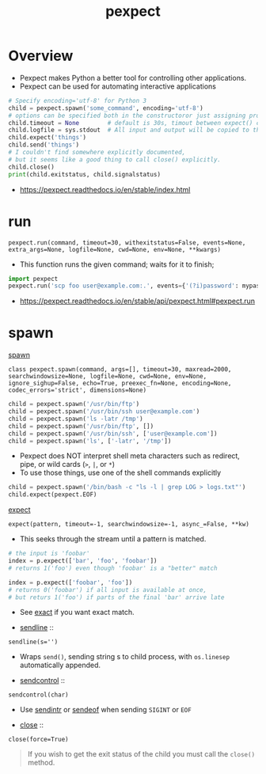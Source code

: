 #+TITLE: pexpect

* Overview
- Pexpect makes Python a better tool for controlling other applications.
- Pexpect can be used for automating interactive applications

#+BEGIN_SRC python
  # Specify encoding='utf-8' for Python 3
  child = pexpect.spawn('some_command', encoding='utf-8')
  # options can be specified both in the constructoror just assigning properties
  child.timeout = None        # default is 30s, timout between expect() calls
  child.logfile = sys.stdout  # All input and output will be copied to this
  child.expect('things')
  child.send('things')
  # I couldn't find somewhere explicitly documented,
  # but it seems like a good thing to call close() explicitly.
  child.close()
  print(child.exitstatus, child.signalstatus)
#+END_SRC

:REFERENCES:
- https://pexpect.readthedocs.io/en/stable/index.html
:END:

* run
: pexpect.run(command, timeout=30, withexitstatus=False, events=None, extra_args=None, logfile=None, cwd=None, env=None, **kwargs)
- This function runs the given command; waits for it to finish;

#+BEGIN_SRC python
  import pexpect
  pexpect.run('scp foo user@example.com:.', events={'(?i)password': mypassword})
#+END_SRC

:REFERENCES:
- https://pexpect.readthedocs.io/en/stable/api/pexpect.html#pexpect.run
:END:

* spawn
- [[https://pexpect.readthedocs.io/en/stable/api/pexpect.html#pexpect.spawn.expect][spawn]] ::
: class pexpect.spawn(command, args=[], timeout=30, maxread=2000, searchwindowsize=None, logfile=None, cwd=None, env=None, ignore_sighup=False, echo=True, preexec_fn=None, encoding=None, codec_errors='strict', dimensions=None)

#+BEGIN_SRC python
  child = pexpect.spawn('/usr/bin/ftp')
  child = pexpect.spawn('/usr/bin/ssh user@example.com')
  child = pexpect.spawn('ls -latr /tmp')
  child = pexpect.spawn('/usr/bin/ftp', [])
  child = pexpect.spawn('/usr/bin/ssh', ['user@example.com'])
  child = pexpect.spawn('ls', ['-latr', '/tmp'])
#+END_SRC
- Pexpect does NOT interpret shell meta characters such as redirect, pipe, or wild cards (~>~, ~|~, or ~*~)
- To use those things, use one of the shell commands explicitly

#+BEGIN_SRC python
  child = pexpect.spawn('/bin/bash -c "ls -l | grep LOG > logs.txt"')
  child.expect(pexpect.EOF)
#+END_SRC

- [[https://pexpect.readthedocs.io/en/stable/api/pexpect.html#pexpect.spawn.expect][expect]] ::
: expect(pattern, timeout=-1, searchwindowsize=-1, async_=False, **kw)
- This seeks through the stream until a pattern is matched.
#+BEGIN_SRC python
  # the input is 'foobar'
  index = p.expect(['bar', 'foo', 'foobar'])
  # returns 1('foo') even though 'foobar' is a "better" match

  index = p.expect(['foobar', 'foo'])
  # returns 0('foobar') if all input is available at once,
  # but returs 1('foo') if parts of the final 'bar' arrive late
#+END_SRC

- See [[https://pexpect.readthedocs.io/en/stable/api/pexpect.html#pexpect.spawn.expect_exact][exact]] if you want exact match.

- [[https://pexpect.readthedocs.io/en/stable/api/pexpect.html#pexpect.spawn.sendline][sendline]] ::
: sendline(s='')
- Wraps ~send()~, sending string s to child process, with ~os.linesep~ automatically appended.

- [[https://pexpect.readthedocs.io/en/stable/api/pexpect.html#pexpect.spawn.sendcontrol][sendcontrol]] ::
: sendcontrol(char)
- Use [[https://pexpect.readthedocs.io/en/stable/api/pexpect.html#pexpect.spawn.sendintr][sendintr]] or [[https://pexpect.readthedocs.io/en/stable/api/pexpect.html#pexpect.spawn.sendeof][sendeof]] when sending ~SIGINT~ or ~EOF~ 

- [[https://pexpect.readthedocs.io/en/stable/api/pexpect.html#pexpect.spawn.close][close]] ::
: close(force=True)
#+BEGIN_QUOTE
If you wish to get the exit status of the child you must call the ~close()~ method.
#+END_QUOTE
